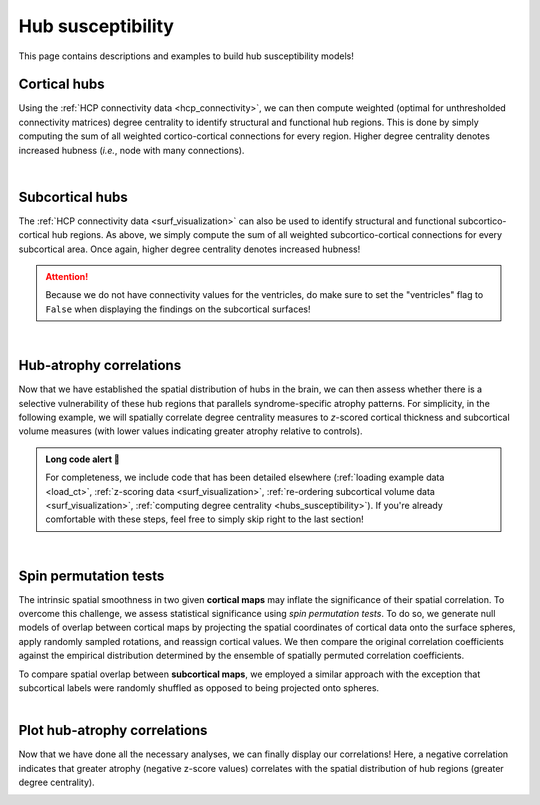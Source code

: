 .. _hubs_susceptibility:

.. title:: Hub susceptibility model! 🛩

Hub susceptibility
======================================

This page contains descriptions and examples to build hub susceptibility models!


Cortical hubs
------------------------------------------
Using the :ref:`HCP connectivity data <hcp_connectivity>`, we can then compute weighted (optimal for unthresholded connectivity
matrices) degree centrality to identify structural and functional hub regions. This is done by simply 
computing the sum of all weighted cortico-cortical connections for every region. Higher degree centrality 
denotes increased hubness (*i.e.*, node with many connections). 

.. tabs::

   .. code-tab:: py
       
        >>> import numpy as np
        >>> from enigmatoolbox.plotting import plot_cortical
        >>> from enigmatoolbox.datasets import load_sc, load_fc
        >>> from enigmatoolbox.utils.parcellation import parcel_to_surface

        >>> # Load functional and structural cortico-cortical connectivity data
        >>> fc, _, _, _ = load_fc()
        >>> sc, _, _, _ = load_sc()

        >>> # Compute weighted degree centrality measures from the connectivity data
        >>> dc_f = np.sum(fc, axis=0)
        >>> dc_s = np.sum(sc, axis=0)

        >>> # Map parcellated data to the surface
        >>> dc_f_fsa5 = parcel_to_surface(dc_f, 'aparc_fsa5')
        >>> dc_s_fsa5 = parcel_to_surface(dc_s, 'aparc_fsa5')

        >>> # And project the results on the surface brain
        >>> plot_cortical(array_name=dc_f_fsa5, surface_name="fsa5", size=(800, 400),
        ...               cmap='Reds', color_bar=True, color_range=(20, 30))

        >>> plot_cortical(array_name=dc_s_fsa5, surface_name="fsa5", size=(800, 400),
        ...               cmap='Blues', color_bar=True, color_range=(100, 300))

   .. code-tab:: matlab

        %% Load functional and structural cortico-cortical connectivity data
        [fc, ~, ~, ~]     = load_fc();
        [sc, ~, ~, ~]     = load_sc();

        %% Compute weighted degree centrality measures from the connectivity data
        dc_f                = sum(fc);
        dc_s                = sum(sc);

        %% Map parcellated data to the surface
        dc_f_fsa5           = parcel_to_surface(dc_f, 'aparc_fsa5');
        dc_s_fsa5           = parcel_to_surface(dc_s, 'aparc_fsa5');

        %% And project the results on the surface brain
        f = figure,
          plot_cortical(dc_f_fsa5, 'fsa5', 'functional degree centrality')
          colormap([Reds])
          colorbar_range([20 30])
     
        f = figure,
          plot_cortical(dc_s_fsa5, 'fsa5', 'structural degree centrality')
          colormap([Blues])
          colorbar_range([100 300]) 

.. image:: ./examples/example_figs/hubs_ctx.png
    :align: center


|


Subcortical hubs
---------------------------------------------
The :ref:`HCP connectivity data <surf_visualization>` can also be used to identify structural 
and functional subcortico-cortical hub regions. As above, we simply compute the sum of all weighted 
subcortico-cortical connections for every subcortical area. Once again, higher degree centrality 
denotes increased hubness!

.. Attention:: 
     Because we do not have connectivity values for the ventricles, do make sure to set 
     the "ventricles" flag to ``False`` when displaying the findings on the subcortical surfaces!

.. tabs::

   .. code-tab:: py

        >>> import numpy as np
        >>> from enigmatoolbox.plotting import plot_subcortical
        >>> from enigmatoolbox.datasets import load_sc, load_fc

        >>> # Load functional and structural subcortico-cortical connectivity data
        >>> _, _, fc, _ = load_fc()
        >>> _, _, sc, _ = load_sc()

        >>> # Compute weighted degree centrality measures from the connectivity data
        >>> dc_f = np.sum(fc, axis=1)
        >>> dc_s = np.sum(sc, axis=1)

        >>> # And project the results on the subcortical surfaces (don't forget to set the ventricles flag to False!)
        >>> plot_subcortical(array_name=dc_f, ventricles=False, size=(800, 400),
        ...                  cmap='Reds', color_bar=True, color_range=(5, 10))

        >>> plot_subcortical(array_name=dc_s, ventricles=False, size=(800, 400),
        ...                  cmap='Blues', color_bar=True, color_range=(100, 300))

   .. code-tab:: matlab

        %% Add the path to the ENIGMA TOOLBOX matlab folder
        addpath(genpath('/path/to/ENIGMA/matlab/'));

        %% Load functional and structural subcortico-cortical connectivity data
        [~, ~, fc, ~]     = load_fc();
        [~, ~, sc, ~]     = load_sc();

        %% Compute weighted degree centrality measures from the connectivity data
        dc_f                = sum(fc, 2);
        dc_s                = sum(sc, 2);

        %% And project the results on the subcortical surfaces (don't forget to set the ventricles flag to 'False'!
        f = figure,
          plot_subcortical(dc_f, 'False', 'functional degree centrality')
          colormap([Reds])
          colorbar_range([5 10])
     
        f = figure,
          plot_subcortical(dc_s, 'False', 'structural degree centrality')
          colormap([Blues])
          colorbar_range([100 300])

.. image:: ./examples/example_figs/hubs_sctx.png
    :align: center


|


Hub-atrophy correlations
-------------------------------------------------------
Now that we have established the spatial distribution of hubs in the brain, we can then assess 
whether there is a selective vulnerability of these hub regions that parallels syndrome-specific atrophy patterns.
For simplicity, in the following example, we will spatially correlate degree centrality measures to 
*z*-scored cortical thickness and subcortical volume measures (with lower values indicating greater 
atrophy relative to controls).

.. admonition:: Long code alert 🚨

     For completeness, we include code that has been detailed elsewhere (:ref:`loading example data <load_ct>`,
     :ref:`z-scoring data <surf_visualization>`, :ref:`re-ordering subcortical volume data <surf_visualization>`, 
     :ref:`computing degree centrality <hubs_susceptibility>`). If you're already comfortable with these steps, 
     feel free to simply skip right to the last section!
     
.. tabs::

   .. code-tab:: py

        >>> import numpy as np
        >>> from enigmatoolbox.datasets import load_example_data
        >>> from enigmatoolbox.utils.useful import zscore_matrix, reorder_sctx
        >>> from enigmatoolbox.datasets import load_sc, load_fc

        >>> """
        >>> 1 - Let's start by loading our example data
        >>> """
        >>> # Here we need the covariates, cortical thickness, and subcortical volume data
        >>> cov, metr1_SubVol, metr2_CortThick, _ = load_example_data()

        >>> # After loading our subcortical data, we must re-order them (alphabetically and by hemisphere)
        >>> # so to match the order from the connectivity matrices
        >>> metr1_SubVol_r = reorder_sctx(metr1_SubVol)

        >>> # We must also remove subcortical values corresponding the ventricles (as we don't have connectivity values for them!)
        >>> metr1_SubVol_r = metr1_SubVol_r.drop(columns=['LLatVent', 'RLatVent'])


        >>> """
        >>> 2 - We can then z-score data in patients relative to controls, so that lower values
        >>>     correspond to greater atrophy          
        >>> """
        >>> # Z-score patients' data relative to controls (lower z-score = more atrophy)
        >>> group = cov['Dx'].to_list()
        >>> controlCode = 0
        >>> sv = zscore_matrix(metr1_SubVol_r.iloc[:, 1:-1], group, controlCode)
        >>> ct = zscore_matrix(metr2_CortThick.iloc[:, 1:-5], group, controlCode)

        >>> # Mean z-score values across individuals with left TLE (SDx == 3)
        >>> ct_tle = np.mean(ct.to_numpy()[cov[cov['SDx'] == 3].index, :], axis=0)
        >>> sv_tle = np.mean(sv.to_numpy()[cov[cov['SDx'] == 3].index, :], axis=0)


        >>> """
        >>> 3 - Let's then load our functional and structural connectivity matrices
        >>>     and compute degree centrality metrics to identify the spatial distribution 
        >>>     of hubs
        >>> """
        >>> # Load functional and structural cortico-cortical connectivity data (for simplicity, we won't load the regions' labels)
        >>> fc_ctx, _, fc_sctx, _ = load_fc()
        >>> sc_ctx, _, sc_sctx, _ = load_sc()

        >>> # Compute weighted degree centrality measures from the functional connectivity data
        >>> fc_ctx_dc = np.sum(fc_ctx, axis=0)
        >>> fc_sctx_dc = np.sum(fc_sctx, axis=1)

        >>> # Compute weighted degree centrality measures from the structural connectivity data
        >>> sc_ctx_dc = np.sum(sc_ctx, axis=0)
        >>> sc_sctx_dc = np.sum(sc_sctx, axis=1)


        >>> """
        >>> 4 - We can now perform spatial correlations between decreases in cortical thickness/
        >>>     subcortical volume and functional/structural degree centrality maps
        >>> """
        >>> # Perform spatial correlations between functional hubs and atrophy
        >>> fc_ctx_r = np.corrcoef(fc_ctx_dc, ct_tle)[0, 1]
        >>> fc_sctx_r = np.corrcoef(fc_sctx_dc, sv_tle)[0, 1]

        >>> # Perform spatial correlations between structural hubs and atrophy
        >>> sc_ctx_r = np.corrcoef(sc_ctx_dc, ct_tle)[0, 1]
        >>> sc_sctx_r = np.corrcoef(sc_sctx_dc, sv_tle)[0, 1]

   .. code-tab:: matlab

        %% Add the path to the ENIGMA TOOLBOX matlab folder
        addpath(genpath('/path/to/ENIGMA/matlab/'));

        %% 1 - Let's start by loading our example data
        % Here we need the covariates, cortical thickness, and subcortical volume data
        [cov, metr1_SubVol, metr2_CortThick, ~] = load_example_data();

        % After loading our subcortical data, we must re-order them (alphabetically and by hemisphere)
        % so to match the order from the connectivity matrices
        metr1_SubVol_r                          = reorder_sctx(metr1_SubVol);

        % We must also remove subcortical values corresponding the ventricles (as we don't have connectivity values for them!)
        metr1_SubVol_r.LLatVent                 = [];
        metr1_SubVol_r.RLatVent                 = [];


        %% 2 - We can then z-score data in patients relative to controls, so that lower values
        %      correspond to greater atrophy
        % Z-score patients' data relative to controls (lower z-score = more atrophy)
        group        = cov.Dx;
        controlCode  = 0;
        ct           = zscore_matrix(metr2_CortThick(:, 2:end-5), group, controlCode);
        sv           = zscore_matrix(metr1_SubVol_r(:, 2:end-1), group, controlCode);

        % Mean z-score values across individuals with left TLE (SDx == 3)
        ct_tle       = mean(ct(find(cov.SDx == 3), :), 1);
        sv_tle       = mean(sv(find(cov.SDx == 3), :), 1);


        %% 3 - Let's then load our functional and structural connectivity matrices
        %      and compute degree centrality metrics to identify the spatial distribution
        %      of hubs
        % Load functional and structural cortico-cortical connectivity data (for simplicity, we won't load the regions' labels)
        [fc_ctx, ~, fc_sctx, ~]   = load_fc();
        [sc_ctx, ~, sc_sctx, ~]   = load_sc();

        % Compute weighted degree centrality measures from the functional connectivity data
        fc_ctx_dc                 = sum(fc_ctx, 1);
        fc_sctx_dc                = sum(fc_sctx, 2).';

        % Compute weighted degree centrality measures from the structural connectivity data
        sc_ctx_dc                 = sum(sc_ctx);
        sc_sctx_dc                = sum(sc_sctx, 2).';


        %% 4 - We can now perform spatial correlations between decreases in cortical thickness/
        %      subcortical volume and functional/structural degree centrality maps
        % Perform spatial correlations between functional hubs and atrophy
        fc_ctx_r     = corrcoef(fc_ctx_dc, ct_tle);
        fc_sctx_r    = corrcoef(fc_sctx_dc, sv_tle);

        % Perform spatial correlations between structural hubs and atrophy
        sc_ctx_r    = corrcoef(sc_ctx_dc, ct_tle);
        sc_sctx_r   = corrcoef(sc_sctx_dc, sv_tle);


|


Spin permutation tests
-------------------------------------------------------
The intrinsic spatial smoothness in two given **cortical maps** may inflate the significance of their spatial correlation. 
To overcome this challenge, we assess statistical significance using *spin permutation tests*. 
To do so, we generate null models of overlap between cortical maps by projecting the spatial 
coordinates of cortical data onto the surface spheres, apply randomly sampled rotations, 
and reassign cortical values. We then compare the original correlation coefficients against 
the empirical distribution determined by the ensemble of spatially permuted correlation coefficients. 

| 
     To compare spatial overlap between **subcortical maps**, we employed a similar approach with the exception 
     that subcortical labels were randomly shuffled as opposed to being projected onto spheres.    

.. tabs::

   .. code-tab:: py **Python** | mega

        >>> from enigmatoolbox.permutation_testing import spin_test, shuf_test

        >>> # Spin permutation testing for two cortical maps
        >>> fc_ctx_p = spin_test(fc_ctx_dc, ct_tle, surface_name='fsa5', parcellation_name='aparc', n_rot=1000, type='pearson')
        >>> sc_ctx_p = spin_test(sc_ctx_dc, ct_tle, surface_name='fsa5', parcellation_name='aparc', n_rot=1000, type='pearson')

        >>> # Shuf permutation testing for two subcortical maps
        >>> fc_sctx_p = shuf_test(fc_sctx_dc, sv_tle, n_rot=1000, type='pearson')
        >>> sc_sctx_p = shuf_test(sc_sctx_dc, sv_tle, n_rot=1000, type='pearson')

   .. code-tab:: matlab **Matlab** | mega

        %% Add the path to the ENIGMA TOOLBOX matlab folder
        addpath(genpath('/path/to/ENIGMA/matlab/'));

        % Spin permutation testing for two cortical maps
        fc_ctx_p  = spin_test(fc_ctx_dc, ct_tle, 'fsa5', 'aparc', 1000, 'pearson');
        sc_ctx_p  = spin_test(sc_ctx_dc, ct_tle, 'fsa5', 'aparc', 1000, 'pearson');

        % Shuf permutation testing for two subcortical maps 
        fc_sctx_p = shuf_test(fc_sctx_dc, sv_tle, 1000, 'pearson');
        sc_sctx_p = shuf_test(sc_sctx_dc, sv_tle, 1000, 'pearson');


|


Plot hub-atrophy correlations
------------------------------------------------------------------------
Now that we have done all the necessary analyses, we can finally display our correlations! 
Here, a negative correlation indicates that greater atrophy (negative z-score values) correlates 
with the spatial distribution of hub regions (greater degree centrality).  

.. tabs::

   .. code-tab:: py

        >>> import matplotlib.pyplot as plt
        >>> import matplotlib.gridspec as gridspec
        >>> from enigmatoolbox.plotting import enigma_scatter

        >>> fig = plt.figure(constrained_layout=True, figsize=(15, 3))
        >>> gs = gridspec.GridSpec(1, 4, figure=fig)

        >>> # Functional cortical hubs and cortical thickness
        >>> ax1 = fig.add_subplot(gs[0, 0])
        >>> enigma_scatter(ax1, fc_ctx_dc, ct_tle, scatter_color='#A8221C', linear_fit=True, fit_color='#A8221C',
        >>>                xlabel='Cortico-cortical degree centrality', ylabel='Cortical thickness (z-score)',
        >>>                xlim=(5, 30), ylim=(-2, 1), corr_value=fc_ctx_r, p_value=fc_ctx_p)

        >>> # Functional subcortical hubs and subcortical volume
        >>> ax2 = fig.add_subplot(gs[0, 1])
        >>> enigma_scatter(ax2, fc_sctx_dc, sv_tle, scatter_color='#A8221C', linear_fit=True, fit_color='#A8221C',
        >>>                xlabel='Subcortico-cortical degree centrality', ylabel='Subcortical volume (z-score)',
        >>>                xlim=(1, 13), ylim=(-3.5, 0), corr_value=fc_sctx_r, p_value=fc_sctx_p, p_type='shuf')

        >>> # Structural cortical hubs and cortical thickness
        >>> ax3 = fig.add_subplot(gs[0, 2])
        >>> enigma_scatter(ax3, sc_ctx_dc, ct_tle, scatter_color='#324F7D', linear_fit=True, fit_color='#324F7D',
        >>>                xlabel='Cortico-cortical degree centrality', ylabel='Cortical thickness (z-score)',
        >>>                xlim=(0, 350), ylim=(-2, 1), corr_value=sc_ctx_r, p_value=sc_ctx_p)

        >>> # Functional subcortical hubs and subcortical volume
        >>> ax4 = fig.add_subplot(gs[0, 3])
        >>> enigma_scatter(ax4, sc_sctx_dc, sv_tle, scatter_color='#324F7D', linear_fit=True, fit_color='#324F7D',
        >>>                xlabel='Subcortico-cortical degree centrality', ylabel='Subcortical volume (z-score)',
        >>>                xlim=(90, 375), ylim=(-3.5, 0), corr_value=sc_sctx_r, p_value=sc_sctx_p, p_type='shuf')

   .. code-tab:: matlab

        %% Add the path to the ENIGMA TOOLBOX matlab folder
        addpath(genpath('/path/to/ENIGMA/matlab/'));

        %% Create figure
        f = figure,
            set(gcf,'color','w');
            set(gcf,'units','normalized','position',[0 0 1 0.3])
    
            %% Functional cortical hubs and cortical thickness
            ax1 = subplot(1, 4, 1); hold on
            enigma_scatter(ax1, fc_ctx_dc, CortThick_Z_LTLE_mean{:, :}, 'scatter_color', [0.66 0.13 0.11], ...
                           'linear_fit', 1, 'fit_color', [0.66 0.13 0.11], 'xlabel', 'Cortico-cortical degree centrality', ...
                           'ylabel', 'Cortical thickness (z-score)', 'xlim', [5 30], 'ylim', [-2 1], ...
                           'corr_value', fc_ctx_r(1, 2), 'p_value', fc_ctx_p, 'p_type', 'spin')
        
            %% Functional subcortical hubs and subcortical volume
            ax2 = subplot(1, 4, 2); hold on
            enigma_scatter(ax2, fc_sctx_dc.', SubVol_Z_LTLE_r_mean_noVent{:, :}, 'scatter_color', [0.66 0.13 0.11], ...
                           'linear_fit', 1, 'fit_color', [0.66 0.13 0.11], 'xlabel', 'Subcortico-cortical degree centrality', ...
                           'ylabel', 'Subcortical volume (z-score)', 'xlim', [1 13], 'ylim', [-3.5 0], ...
                           'corr_value', fc_sctx_r(1, 2), 'p_value', fc_sctx_p, 'p_type', 'shuf')
        
            %% Structural cortical hubs and cortical thickness
            ax3 = subplot(1, 4, 3); hold on
            enigma_scatter(ax3, sc_ctx_dc, CortThick_Z_LTLE_mean{:, :}, 'scatter_color', [0.20 0.33 0.49], ...
                           'linear_fit', 1, 'fit_color', [0.20 0.33 0.49], 'xlabel', 'Cortico-cortical degree centrality', ...
                           'ylabel', 'Cortical thickness (z-score)', 'xlim', [0 350], 'ylim', [-2 1], ...
                           'corr_value', sc_ctx_r(1, 2), 'p_value', sc_ctx_p, 'p_type', 'spin')
        
            %% Structural subcortical hubs and subcortical volume
            ax4 = subplot(1, 4, 4); hold on
            enigma_scatter(ax4, sc_sctx_dc.', SubVol_Z_LTLE_r_mean_noVent{:, :}, 'scatter_color', [0.20 0.33 0.49], ...
                           'linear_fit', 1, 'fit_color', [0.20 0.33 0.49], 'xlabel', 'Subcortico-cortical degree centrality', ...
                           'ylabel', 'Subcortical volume (z-score)', 'xlim', [90 375], 'ylim', [-3.5 0], ...
                           'corr_value', sc_sctx_r(1, 2), 'p_value', sc_sctx_p, 'p_type', 'shuf')
    
.. image:: ./examples/example_figs/hubs_atrophy.png
    :align: center
